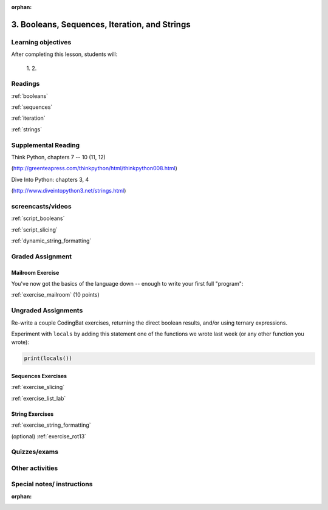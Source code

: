:orphan:

.. _course1_lesson03:

3. Booleans, Sequences, Iteration, and Strings
==============================================

Learning objectives
-------------------

After completing this lesson, students will:

 1.
 2.

Readings
---------

:ref:`booleans`

:ref:`sequences`

:ref:`iteration`

:ref:`strings`

Supplemental Reading
--------------------

Think Python, chapters 7 -- 10 (11, 12)

(http://greenteapress.com/thinkpython/html/thinkpython008.html)

Dive Into Python: chapters 3, 4

(http://www.diveintopython3.net/strings.html)


screencasts/videos
------------------

:ref:`script_booleans`

:ref:`script_slicing`

:ref:`dynamic_string_formatting`

Graded Assignment
-----------------

Mailroom Exercise
.................

You've now got the basics of the language down -- enough to write your first full "program":

:ref:`exercise_mailroom`  (10 points)

Ungraded Assignments
--------------------

Re-write a couple CodingBat exercises, returning the direct boolean results, and/or using ternary expressions.

Experiment with ``locals`` by adding this statement one of the functions we wrote last week (or any other function you wrote):

.. code-block:: python

    print(locals())

Sequences Exercises
...................

:ref:`exercise_slicing`

:ref:`exercise_list_lab`


String Exercises
................

:ref:`exercise_string_formatting`

(optional) :ref:`exercise_rot13`


Quizzes/exams
-------------


Other activities
----------------


Special notes/ instructions
---------------------------

:orphan:

